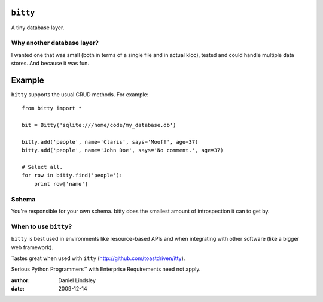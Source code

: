 ``bitty``
=========

A tiny database layer.


Why another database layer?
---------------------------

I wanted one that was small (both in terms of a single file and in actual kloc),
tested and could handle multiple data stores. And because it was fun.

Example
=======

``bitty`` supports the usual CRUD methods. For example::

    from bitty import *
    
    bit = Bitty('sqlite:///home/code/my_database.db')
    
    bitty.add('people', name='Claris', says='Moof!', age=37)
    bitty.add('people', name='John Doe', says='No comment.', age=37)
    
    # Select all.
    for row in bitty.find('people'):
        print row['name']


Schema
------

You're responsible for your own schema. bitty does the smallest amount of
introspection it can to get by.


When to use ``bitty``?
----------------------

``bitty`` is best used in environments like resource-based APIs and when 
integrating with other software (like a bigger web framework).

Tastes great when used with ``itty`` (http://github.com/toastdriven/itty).

Serious Python Programmers™ with Enterprise Requirements need not apply.


:author: Daniel Lindsley
:date: 2009-12-14